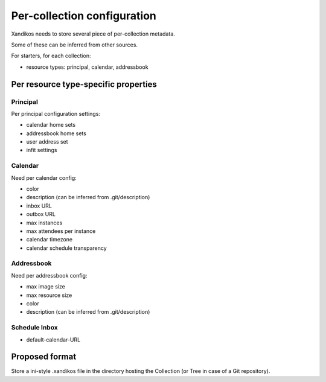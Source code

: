 Per-collection configuration
============================

Xandikos needs to store several piece of per-collection metadata.

Some of these can be inferred from other sources.

For starters, for each collection:

- resource types: principal, calendar, addressbook

Per resource type-specific properties
-------------------------------------

Principal
~~~~~~~~~

Per principal configuration settings:

- calendar home sets
- addressbook home sets
- user address set
- infit settings

Calendar
~~~~~~~~

Need per calendar config:

- color
- description (can be inferred from .git/description)
- inbox URL
- outbox URL
- max instances
- max attendees per instance
- calendar timezone
- calendar schedule transparency

Addressbook
~~~~~~~~~~~

Need per addressbook config:

- max image size
- max resource size
- color
- description (can be inferred from .git/description)

Schedule Inbox
~~~~~~~~~~~~~~
- default-calendar-URL

Proposed format
---------------

Store a ini-style .xandikos file in the directory hosting the Collection (or
Tree in case of a Git repository).
